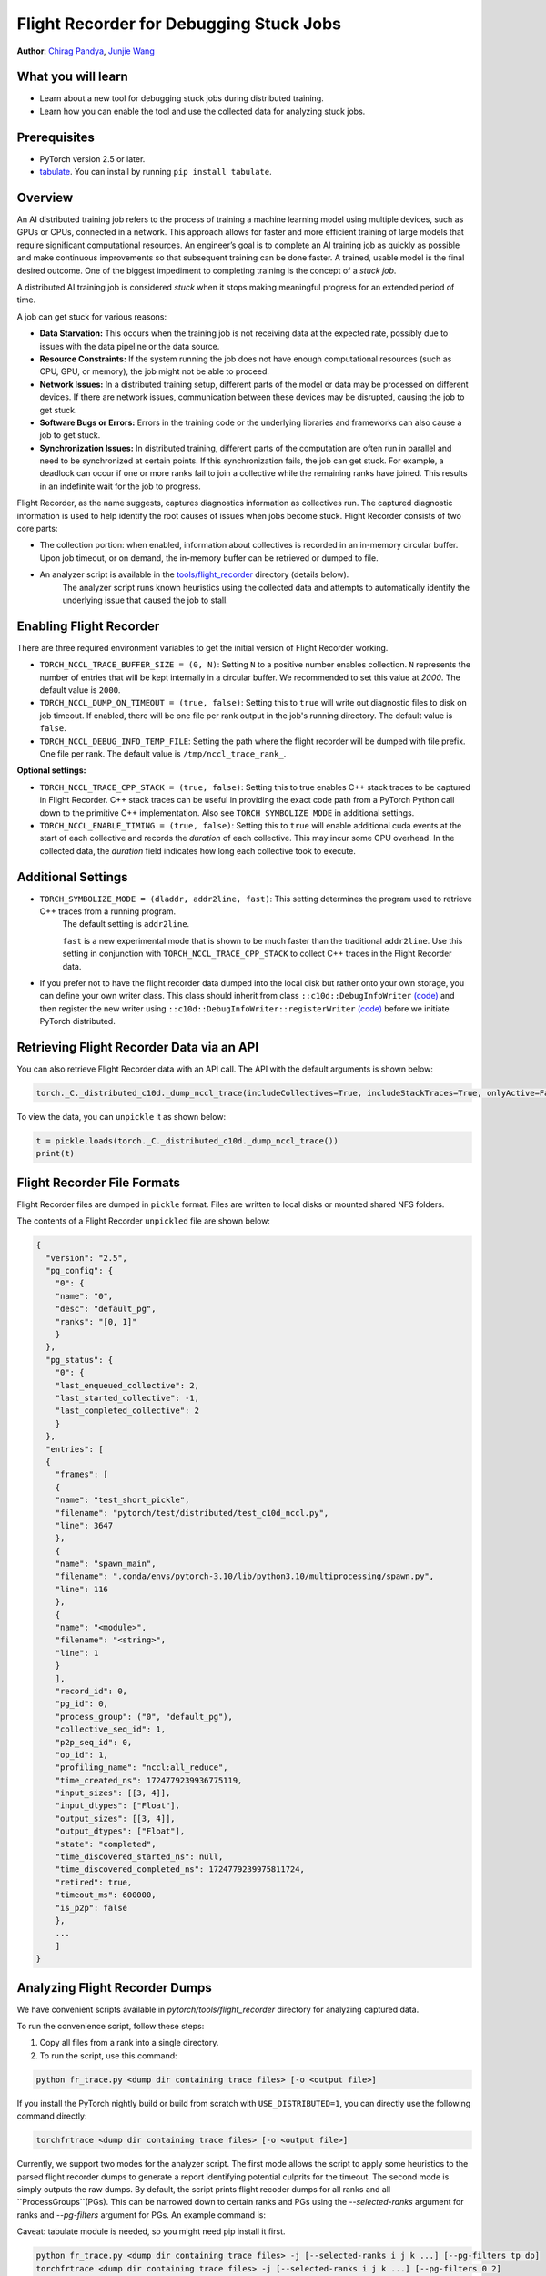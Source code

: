 Flight Recorder for Debugging Stuck Jobs
====================================================
**Author**: `Chirag Pandya <https://github.com/c-p-i-o>`_, `Junjie Wang <https://github.com/fduwjj>`_

What you will learn
-------------------
* Learn about a new tool for debugging stuck jobs during distributed training.
* Learn how you can enable the tool and use the collected data for analyzing stuck jobs.

Prerequisites
-------------

- PyTorch version 2.5 or later.
- `tabulate <https://pypi.org/project/tabulate/>`__. You can install by running ``pip install tabulate``.


Overview
--------
An AI distributed training job refers to the process of training a machine learning model using multiple devices, such
as GPUs or CPUs, connected in a network. This approach allows for faster and more efficient training of large models
that require significant computational resources.
An engineer’s goal is to complete an AI training job as quickly as possible and make continuous improvements so that
subsequent training can be done faster. A trained, usable model is the final desired outcome.
One of the biggest impediment to completing training is the concept of a *stuck job*.

A distributed AI training job is considered `stuck` when it stops making meaningful progress for an extended period of
time.

A job can get stuck for various reasons:

- **Data Starvation:** This occurs when the training job is not receiving data at the expected rate, possibly due to issues with the data pipeline or the data source.

- **Resource Constraints:** If the system running the job does not have enough computational resources (such as CPU, GPU, or memory), the job might not be able to proceed.

- **Network Issues:** In a distributed training setup, different parts of the model or data may be processed on different devices. If there are network issues, communication between these devices may be disrupted, causing the job to get stuck.

- **Software Bugs or Errors:** Errors in the training code or the underlying libraries and frameworks can also cause a job to get stuck.

- **Synchronization Issues:** In distributed training, different parts of the computation are often run in parallel and need to be synchronized at certain points. If this synchronization fails, the job can get stuck. For example, a deadlock can occur if one or more ranks fail to join a collective while the remaining ranks have joined. This results in an indefinite wait for the job to progress.

Flight Recorder, as the name suggests, captures diagnostics information as collectives run. The captured diagnostic
information is used to help identify the root causes of issues when jobs become stuck.
Flight Recorder consists of two core parts:

- The collection portion: when enabled, information about collectives is recorded in an in-memory circular buffer. Upon job timeout, or on demand, the in-memory buffer can be retrieved or dumped to file.

- An analyzer script is available in the `tools/flight_recorder <https://github.com/pytorch/pytorch/tree/main/tools/flight_recorder>`__ directory (details below).
   The analyzer script runs known heuristics using the collected data and attempts to automatically identify the underlying issue that caused the job to stall.

Enabling Flight Recorder
------------------------
There are three required environment variables to get the initial version of Flight Recorder working.

- ``TORCH_NCCL_TRACE_BUFFER_SIZE = (0, N)``: Setting ``N`` to a positive number enables collection.
  ``N`` represents the number of entries that will be kept internally in a circular buffer.
  We recommended to set this value at *2000*. The default value is ``2000``.
- ``TORCH_NCCL_DUMP_ON_TIMEOUT = (true, false)``: Setting this to ``true`` will write out diagnostic files to disk on job timeout.
  If enabled, there will be one file per rank output in the job's running directory. The default value is ``false``.
- ``TORCH_NCCL_DEBUG_INFO_TEMP_FILE``: Setting the path where the flight recorder will be dumped with file prefix. One file per
  rank. The default value is ``/tmp/nccl_trace_rank_``.

**Optional settings:**

- ``TORCH_NCCL_TRACE_CPP_STACK = (true, false)``: Setting this to true enables C++ stack traces to be captured in Flight Recorder.
  C++ stack traces can be useful in providing the exact code path from a PyTorch Python call down to the primitive
  C++ implementation. Also see ``TORCH_SYMBOLIZE_MODE`` in additional settings.
- ``TORCH_NCCL_ENABLE_TIMING = (true, false)``: Setting this to ``true`` will enable additional cuda events at the start of each collective and
  records the *duration* of each collective. This may incur some CPU overhead. In the collected data, the
  *duration* field indicates how long each collective took to execute.

Additional Settings
-------------------

- ``TORCH_SYMBOLIZE_MODE = (dladdr, addr2line, fast)``: This setting determines the program used to retrieve C++ traces from a running program.
     The default setting is ``addr2line``.

     ``fast`` is a new experimental mode that is shown to be much faster than the traditional ``addr2line``.
     Use this setting in conjunction with ``TORCH_NCCL_TRACE_CPP_STACK`` to collect C++ traces in the Flight Recorder data.
- If you prefer not to have the flight recorder data dumped into the local disk but rather onto your own storage, you can define your own writer class.
  This class should inherit from class ``::c10d::DebugInfoWriter`` `(code) <https://github.com/pytorch/pytorch/blob/release/2.5/torch/csrc/distributed/c10d/NCCLUtils.hpp#L237>`__
  and then register the new writer using ``::c10d::DebugInfoWriter::registerWriter`` `(code) <https://github.com/pytorch/pytorch/blob/release/2.5/torch/csrc/distributed/c10d/NCCLUtils.hpp#L242>`__
  before we initiate PyTorch distributed.

Retrieving Flight Recorder Data via an API
------------------------------------------

You can also retrieve Flight Recorder data with an API call.
The API with the default arguments is shown below:

.. code:: python

  torch._C._distributed_c10d._dump_nccl_trace(includeCollectives=True, includeStackTraces=True, onlyActive=False)

To view the data, you can ``unpickle`` it as shown below:

.. code:: python

  t = pickle.loads(torch._C._distributed_c10d._dump_nccl_trace())
  print(t)

Flight Recorder File Formats
----------------------------

Flight Recorder files are dumped in ``pickle`` format. Files are written to local disks or mounted shared NFS
folders.

The contents of a Flight Recorder ``unpickled`` file are shown below:

.. code-block:: json

  {
    "version": "2.5",
    "pg_config": {
      "0": {
      "name": "0",
      "desc": "default_pg",
      "ranks": "[0, 1]"
      }
    },
    "pg_status": {
      "0": {
      "last_enqueued_collective": 2,
      "last_started_collective": -1,
      "last_completed_collective": 2
      }
    },
    "entries": [
    {
      "frames": [
      {
      "name": "test_short_pickle",
      "filename": "pytorch/test/distributed/test_c10d_nccl.py",
      "line": 3647
      },
      {
      "name": "spawn_main",
      "filename": ".conda/envs/pytorch-3.10/lib/python3.10/multiprocessing/spawn.py",
      "line": 116
      },
      {
      "name": "<module>",
      "filename": "<string>",
      "line": 1
      }
      ],
      "record_id": 0,
      "pg_id": 0,
      "process_group": ("0", "default_pg"),
      "collective_seq_id": 1,
      "p2p_seq_id": 0,
      "op_id": 1,
      "profiling_name": "nccl:all_reduce",
      "time_created_ns": 1724779239936775119,
      "input_sizes": [[3, 4]],
      "input_dtypes": ["Float"],
      "output_sizes": [[3, 4]],
      "output_dtypes": ["Float"],
      "state": "completed",
      "time_discovered_started_ns": null,
      "time_discovered_completed_ns": 1724779239975811724,
      "retired": true,
      "timeout_ms": 600000,
      "is_p2p": false
      },
      ...
      ]
  }

Analyzing Flight Recorder Dumps
-------------------------------

We have convenient scripts available in `pytorch/tools/flight_recorder` directory for analyzing captured
data.

To run the convenience script, follow these steps:

1. Copy all files from a rank into a single directory.

2. To run the script, use this command:

.. code:: shell

  python fr_trace.py <dump dir containing trace files> [-o <output file>]

If you install the PyTorch nightly build or build from scratch with ``USE_DISTRIBUTED=1``, you can directly use the following
command directly:

.. code:: shell

  torchfrtrace <dump dir containing trace files> [-o <output file>]


Currently, we support two modes for the analyzer script. The first mode allows the script to apply some heuristics to the parsed flight
recorder dumps to generate a report identifying potential culprits for the timeout. The second mode is simply outputs the raw dumps.
By default, the script prints flight recoder dumps for all ranks and all ``ProcessGroups``(PGs). This can be narrowed down to certain
ranks and PGs using the *--selected-ranks* argument for ranks and *--pg-filters* argument for PGs. An example command is:

Caveat: tabulate module is needed, so you might need pip install it first.

.. code:: shell

  python fr_trace.py <dump dir containing trace files> -j [--selected-ranks i j k ...] [--pg-filters tp dp]
  torchfrtrace <dump dir containing trace files> -j [--selected-ranks i j k ...] [--pg-filters 0 2]

An End-to-End Example
------------------------------------
To demonstrate the use of Flight Recorder, we will use a small program where we induce mismatched collectives.
In this example, ``rank0`` is programmed to do an additional collective.
The Flight Recorder dump files are saved to the ``/tmp`` directory.
For demonstration purposes, we named this program ``crash.py``.

.. note::
   Please note that this is a simplified example. In real-world scenarios, the process would involve more
   complexities.

.. code:: python

  import torch
  import torch.distributed as dist
  import os
  from datetime import timedelta

  local_rank = int(os.environ["LOCAL_RANK"])
  world_size = int(os.environ["WORLD_SIZE"])
  assert world_size <= 8, "world size must be less than or equal to 8"
  os.environ["TORCH_NCCL_DEBUG_INFO_TEMP_FILE"] = "/tmp/trace_"
  os.environ["TORCH_NCCL_DUMP_ON_TIMEOUT"] = "1"
  os.environ["TORCH_NCCL_TRACE_BUFFER_SIZE"] = "2000"
  device = torch.device(f"cuda:{local_rank}")
  print(f"{local_rank=} {world_size=} master addr: {os.environ['MASTER_ADDR']} master port: {os.environ['MASTER_PORT']} {device=}")

  # Initialize the process group with a small timeout so that jobs fail quickly
  dist.init_process_group("nccl", world_size=world_size, rank=local_rank, timeout=timedelta(seconds=1))

  a = torch.full((3, 4), float(local_rank), device=device)
  # Write some collectives to populate Flight Recorder data
  for i in range(2):
    print(f"calling allreduce on {local_rank=}")
    f = dist.all_reduce(a)

  # rank0 is doing an additional collective
  if local_rank == 0:
    print("rank0 is doing an allreduce on tensor b, but other ranks forgot")
    b = torch.full((4,5), float(local_rank), device=device)
    f = dist.all_reduce(b)

  for i in range(2):
    print(f"calling allreduce on {local_rank=}")
    f = dist.all_reduce(a)

  torch.cuda.synchronize(device=device)
  print(f"{local_rank=} exiting")


To run this program, use ``torchrun``:


.. code:: python

  torchrun --nnodes=1 --nproc_per_node=2 crash.py

You should see two files in the ``/tmp`` directory:

.. code:: bash

  $ls /tmp/trace*
  # Expected output
  /tmp/trace_0 /tmp/trace_1

Finally, to analyze these two files, we use the ``torchfrtrace`` command:

.. code:: bash

  torchfrtrace --prefix "trace_" /tmp/

The output from the trace command is meant to be human-readable. It includes information about the
set of collectives that caused a failure.
The output for the command above is shown below.
We can clearly see that rank 1 did not join the "all_reduce" collective.

.. code-block:: bash
  $torchfrtrace --prefix "trace_" /tmp/
  Not all ranks joining collective 5 at entry 4
  group info: 0:default_pg
  collective: nccl:all_reduce
  missing ranks: {1}
  input sizes: [[3, 4]]
  output sizes: [[3, 4]]
  expected ranks: 2
  collective state: scheduled
  collective stack trace:
    all_reduce at /home/cpio/local/pytorch/torch/distributed/distributed_c10d.py:2696
    wrapper at /home/cpio/local/pytorch/torch/distributed/c10d_logger.py:83
    <module> at /home/cpio/test/crash.py:44



Conclusion
----------
In this tutorial, we have learned about a new PyTorch diagnostic tool called Flight Recorder.
We have discussed how to enable Flight Recorder to collect diagnostic data from a machine.
Additionally, we explored how to analyze the data captured from the Flight Recorder using a
convenience script located in the `tools/flight_recorder <https://github.com/pytorch/pytorch/tree/main/tools/flight_recorder>`__
directory of the PyTorch repository.
